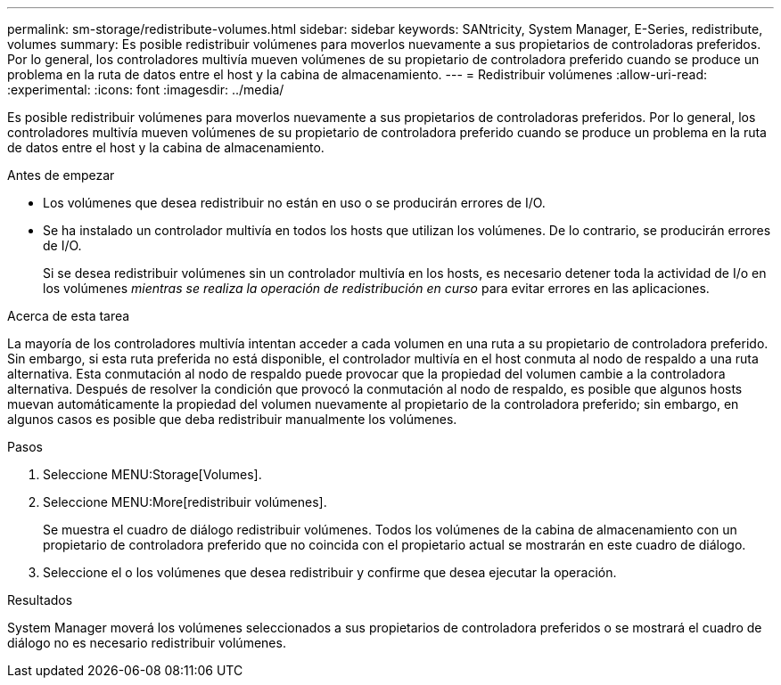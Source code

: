 ---
permalink: sm-storage/redistribute-volumes.html 
sidebar: sidebar 
keywords: SANtricity, System Manager, E-Series, redistribute, volumes 
summary: Es posible redistribuir volúmenes para moverlos nuevamente a sus propietarios de controladoras preferidos. Por lo general, los controladores multivía mueven volúmenes de su propietario de controladora preferido cuando se produce un problema en la ruta de datos entre el host y la cabina de almacenamiento. 
---
= Redistribuir volúmenes
:allow-uri-read: 
:experimental: 
:icons: font
:imagesdir: ../media/


[role="lead"]
Es posible redistribuir volúmenes para moverlos nuevamente a sus propietarios de controladoras preferidos. Por lo general, los controladores multivía mueven volúmenes de su propietario de controladora preferido cuando se produce un problema en la ruta de datos entre el host y la cabina de almacenamiento.

.Antes de empezar
* Los volúmenes que desea redistribuir no están en uso o se producirán errores de I/O.
* Se ha instalado un controlador multivía en todos los hosts que utilizan los volúmenes. De lo contrario, se producirán errores de I/O.
+
Si se desea redistribuir volúmenes sin un controlador multivía en los hosts, es necesario detener toda la actividad de I/o en los volúmenes _mientras se realiza la operación de redistribución en curso_ para evitar errores en las aplicaciones.



.Acerca de esta tarea
La mayoría de los controladores multivía intentan acceder a cada volumen en una ruta a su propietario de controladora preferido. Sin embargo, si esta ruta preferida no está disponible, el controlador multivía en el host conmuta al nodo de respaldo a una ruta alternativa. Esta conmutación al nodo de respaldo puede provocar que la propiedad del volumen cambie a la controladora alternativa. Después de resolver la condición que provocó la conmutación al nodo de respaldo, es posible que algunos hosts muevan automáticamente la propiedad del volumen nuevamente al propietario de la controladora preferido; sin embargo, en algunos casos es posible que deba redistribuir manualmente los volúmenes.

.Pasos
. Seleccione MENU:Storage[Volumes].
. Seleccione MENU:More[redistribuir volúmenes].
+
Se muestra el cuadro de diálogo redistribuir volúmenes. Todos los volúmenes de la cabina de almacenamiento con un propietario de controladora preferido que no coincida con el propietario actual se mostrarán en este cuadro de diálogo.

. Seleccione el o los volúmenes que desea redistribuir y confirme que desea ejecutar la operación.


.Resultados
System Manager moverá los volúmenes seleccionados a sus propietarios de controladora preferidos o se mostrará el cuadro de diálogo no es necesario redistribuir volúmenes.
